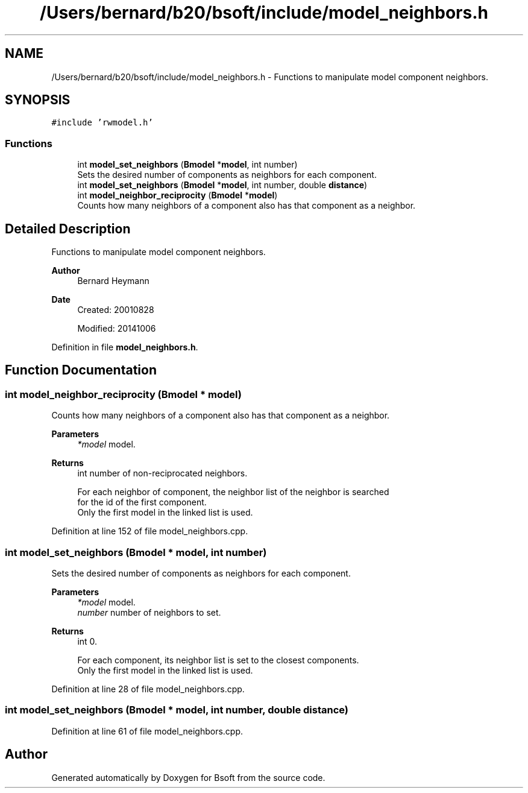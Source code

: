 .TH "/Users/bernard/b20/bsoft/include/model_neighbors.h" 3 "Wed Sep 1 2021" "Version 2.1.0" "Bsoft" \" -*- nroff -*-
.ad l
.nh
.SH NAME
/Users/bernard/b20/bsoft/include/model_neighbors.h \- Functions to manipulate model component neighbors\&.  

.SH SYNOPSIS
.br
.PP
\fC#include 'rwmodel\&.h'\fP
.br

.SS "Functions"

.in +1c
.ti -1c
.RI "int \fBmodel_set_neighbors\fP (\fBBmodel\fP *\fBmodel\fP, int number)"
.br
.RI "Sets the desired number of components as neighbors for each component\&. "
.ti -1c
.RI "int \fBmodel_set_neighbors\fP (\fBBmodel\fP *\fBmodel\fP, int number, double \fBdistance\fP)"
.br
.ti -1c
.RI "int \fBmodel_neighbor_reciprocity\fP (\fBBmodel\fP *\fBmodel\fP)"
.br
.RI "Counts how many neighbors of a component also has that component as a neighbor\&. "
.in -1c
.SH "Detailed Description"
.PP 
Functions to manipulate model component neighbors\&. 


.PP
\fBAuthor\fP
.RS 4
Bernard Heymann 
.RE
.PP
\fBDate\fP
.RS 4
Created: 20010828 
.PP
Modified: 20141006 
.RE
.PP

.PP
Definition in file \fBmodel_neighbors\&.h\fP\&.
.SH "Function Documentation"
.PP 
.SS "int model_neighbor_reciprocity (\fBBmodel\fP * model)"

.PP
Counts how many neighbors of a component also has that component as a neighbor\&. 
.PP
\fBParameters\fP
.RS 4
\fI*model\fP model\&. 
.RE
.PP
\fBReturns\fP
.RS 4
int number of non-reciprocated neighbors\&. 
.PP
.nf
For each neighbor of component, the neighbor list of the neighbor is searched
for the id of the first component.
Only the first model in the linked list is used.

.fi
.PP
 
.RE
.PP

.PP
Definition at line 152 of file model_neighbors\&.cpp\&.
.SS "int model_set_neighbors (\fBBmodel\fP * model, int number)"

.PP
Sets the desired number of components as neighbors for each component\&. 
.PP
\fBParameters\fP
.RS 4
\fI*model\fP model\&. 
.br
\fInumber\fP number of neighbors to set\&. 
.RE
.PP
\fBReturns\fP
.RS 4
int 0\&. 
.PP
.nf
For each component, its neighbor list is set to the closest components.
Only the first model in the linked list is used.

.fi
.PP
 
.RE
.PP

.PP
Definition at line 28 of file model_neighbors\&.cpp\&.
.SS "int model_set_neighbors (\fBBmodel\fP * model, int number, double distance)"

.PP
Definition at line 61 of file model_neighbors\&.cpp\&.
.SH "Author"
.PP 
Generated automatically by Doxygen for Bsoft from the source code\&.
